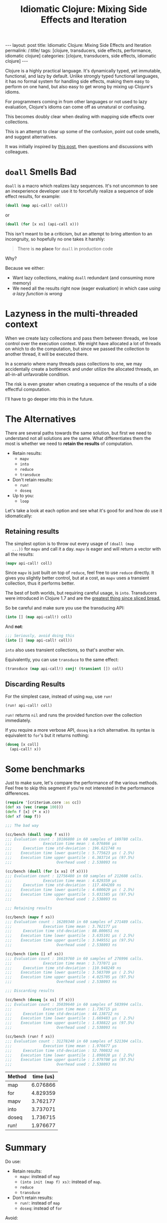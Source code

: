 #+TITLE: Idiomatic Clojure: Mixing Side Effects and Iteration

#+OPTIONS: toc:nil num:nil
#+BEGIN_EXPORT html
---
layout: post
title: Idiomatic Clojure: Mixing Side Effects and Iteration
permalink: /:title/
tags: [clojure, transducers, side effects, performance, idiomatic clojure]
categories: [clojure, transducers, side effects, idiomatic clojure]
---
#+END_EXPORT

Clojure is a highly practical language. It's dynamically typed, yet
immutable, functional, and lazy by default. Unlike strongly typed
functional languages, it has no formal system for handling side effects,
making them easy to perform on one hand, but also easy to get wrong by
mixing up Clojure's idioms.

For programmers coming in from other languages or not used to lazy
evaluation, Clojure's idioms can come off as unnatural or confusing.

This becomes doubly clear when dealing with mapping side effects over
collections.

This is an attempt to clear up some of the confusion, point out code
smells, and suggest alternatives.

It was initially inspired by [[https://clojureverse.org/t/best-concise-idiomatic-way-to-map-for-side-effects][this post]],
then questions and discussions with colleagues.

* ~doall~ Smells Bad

  ~doall~ is a macro which realizes lazy sequences. It's not uncommon to
  see an inexperience developer use it to forcefully realize a sequence
  of side effect results, for example:

  #+begin_src clojure
    (doall (map api-call! coll))
  #+end_src

  or

  #+begin_src clojure
    (doall (for [x xs] (api-call x)))
  #+end_src

  This isn't meant to be a criticism, but an attempt to bring attention
  to an incongruity, so hopefully no one takes it harshly:

  #+begin_quote
  There is *no place* for ~doall~ in production code
  #+end_quote

  Why?

  Because we either:
  - Want lazy collections, making ~doall~ redundant (and consuming more
    memory)
  - We need all the results right now (eager evaluation) in which case
    /using a lazy function is wrong/

* Lazyness in the multi-threaded context

  When we create lazy collections and pass them between threads, we lose
  control over the execution context. We might have allocated a lot of
  threads on which to do the computation, but since we passed the
  collection to another thread, it will be executed there.

  In a scenario where many threads pass collections to one, we may
  accidentally create a bottleneck and under utilize the allocated
  threads, an all-in-all unfavorable condition.

  The risk is even greater when creating a sequence of the results of a
  side effectful computation.

  I'll have to go deeper into this in the future.

* The Alternatives

  There are several paths towards the same solution, but first we need
  to understand not all solutions are the same. What differentiates them
  the most is whether we need to *retain the results* of computation.

  - Retain results:
    - ~mapv~
    - ~into~
    - ~reduce~
    - ~transduce~
  - Don't retain results:
    - ~run!~
    - ~doseq~
  - Up to you:
    - ~loop~

  Let's take a look at each option and see what it's good for and how do
  use it idiomatically:


** Retaining results

   The simplest option is to throw out every usage of ~(doall (map
   ...))~ for ~mapv~ and call it a day. ~mapv~ is eager and will return
   a vector with all the results:

   #+begin_src clojure
     (mapv api-call! coll)
   #+end_src

   Since ~mapv~ is just built on top of ~reduce~, feel free to use
   ~reduce~ directly. It gives you slightly better control, but at a
   cost, as ~mapv~ uses a transient collection, thus it performs better.

   The best of both worlds, but requiring careful usage, is ~into~.
   Transducers were introduced in Clojure 1.7 and are the
   [[https://clojure.org/reference/transducers][greatest thing since sliced bread.]]

   So be careful and make sure you use the transducing API:

   #+begin_src clojure
     (into [] (map api-call!) coll)
   #+end_src

   And *not*:

   #+begin_src clojure
     ;;; Seriously, avoid doing this
     (into [] (map api-call! coll))
   #+end_src

   ~into~ also uses transient collections, so that's another win.

   Equivalently, you can use ~transduce~ to the same effect:

   #+begin_src clojure
     (transduce (map api-call!) conj! (transient []) coll)
   #+end_src

** Discarding Results

   For the simplest case, instead of using ~map~, use ~run!~

   #+begin_src clojure
     (run! api-call! coll)
   #+end_src

   ~run!~ returns ~nil~ and runs the provided function over the
   collection immediately.

   If you require a more verbose API, ~doseq~ is a rich alternative. its
   syntax is equivalent to ~for~'s but it returns nothing:

   #+begin_src clojure
     (doseq [x coll]
       (api-call! x))
   #+end_src

* Some benchmarks

  Just to make sure, let's compare the performance of the various
  methods. Feel free to skip this segment if you're not interested in
  the performance differences.

  #+begin_src clojure
    (require '[criterium.core :as cc])
    (def xs (vec (range 100)))
    (defn f [x] (* x x))
    (def xf (map f))

    ;;; The bad way

    (cc/bench (doall (map f xs)))
    ;;; Evaluation count : 10186800 in 60 samples of 169780 calls.
    ;;;              Execution time mean : 6.076866 µs
    ;;;     Execution time std-deviation : 196.621748 ns
    ;;;    Execution time lower quantile : 5.775623 µs ( 2.5%)
    ;;;    Execution time upper quantile : 6.383714 µs (97.5%)
    ;;;                    Overhead used : 2.538093 ns

    (cc/bench (doall (for [x xs] (f x))))
    ;;; Evaluation count : 12756480 in 60 samples of 212608 calls.
    ;;;              Execution time mean : 4.829359 µs
    ;;;     Execution time std-deviation : 117.404269 ns
    ;;;    Execution time lower quantile : 4.600029 µs ( 2.5%)
    ;;;    Execution time upper quantile : 5.031585 µs (97.5%)
    ;;;                    Overhead used : 2.538093 ns

    ;;; Retaining results

    (cc/bench (mapv f xs))
    ;;; Evaluation count : 16289340 in 60 samples of 271489 calls.
    ;;;              Execution time mean : 3.762177 µs
    ;;;     Execution time std-deviation : 88.800651 ns
    ;;;    Execution time lower quantile : 3.635101 µs ( 2.5%)
    ;;;    Execution time upper quantile : 3.949551 µs (97.5%)
    ;;;                    Overhead used : 2.538093 ns

    (cc/bench (into [] xf xs))
    ;;; Evaluation count : 16619760 in 60 samples of 276996 calls.
    ;;;              Execution time mean : 3.737071 µs
    ;;;     Execution time std-deviation : 110.948249 ns
    ;;;    Execution time lower quantile : 3.583709 µs ( 2.5%)
    ;;;    Execution time upper quantile : 4.025705 µs (97.5%)
    ;;;                    Overhead used : 2.538093 ns

    ;;; Discarding results

    (cc/bench (doseq [x xs] (f x)))
    ;;; Evaluation count : 35039640 in 60 samples of 583994 calls.
    ;;;              Execution time mean : 1.736715 µs
    ;;;     Execution time std-deviation : 44.138712 ns
    ;;;    Execution time lower quantile : 1.669483 µs ( 2.5%)
    ;;;    Execution time upper quantile : 1.838822 µs (97.5%)
    ;;;                    Overhead used : 2.538093 ns

    (cc/bench (run! f xs))
    ;;; Evaluation count : 31278240 in 60 samples of 521304 calls.
    ;;;              Execution time mean : 1.976677 µs
    ;;;     Execution time std-deviation : 52.700832 ns
    ;;;    Execution time lower quantile : 1.898028 µs ( 2.5%)
    ;;;    Execution time upper quantile : 2.079708 µs (97.5%)
    ;;;                    Overhead used : 2.538093 ns
  #+end_src

  #+PLOT: title:"Iteration time" ind:1 deps:(2) file:"../assets/img/iteration.png" type:2d with:histograms set:"yrange [0:]"
  | Method | time (us) |
  |--------+-----------|
  | map    |  6.076866 |
  | for    |  4.829359 |
  | mapv   |  3.762177 |
  | into   |  3.737071 |
  | doseq  |  1.736715 |
  | run!   |  1.976677 |

  #+RESULTS:
  [[file:../assets/img/iteration.png]]

* Summary

  Do use:
  - Retain results:
    - ~mapv~: instead of ~map~
    - ~(into init (map f) xs)~: instead of ~map~.
    - ~reduce~
    - ~transduce~
  - Don't retain results:
    - ~run!~: instead of ~map~
    - ~doseq~: instead of ~for~

  Avoid:
  - ~map~ for side effects. It gives you chunked laziness, which makes
    no sense for side effects.
  - ~doall~. Your code smells. It's telling you it wants to be something
    else.
  - ~(into init (map f xs))~: It creates an intermediate lazy sequence.
    About twice as slow. as the transducing variant.

  Unmentioned:
  - ~pmap~: ~pmap~ is unsuitable for the same reasons as ~map~ and one
    more: you have no control over its concurrency, which is very
    important when performing side effects. You don't want to overwhelm
    a remote resource. I'll address this problem in another post, but
    for now, avoid.


  Your code will be more idiomatic and perform better.

  Happy hacking.
